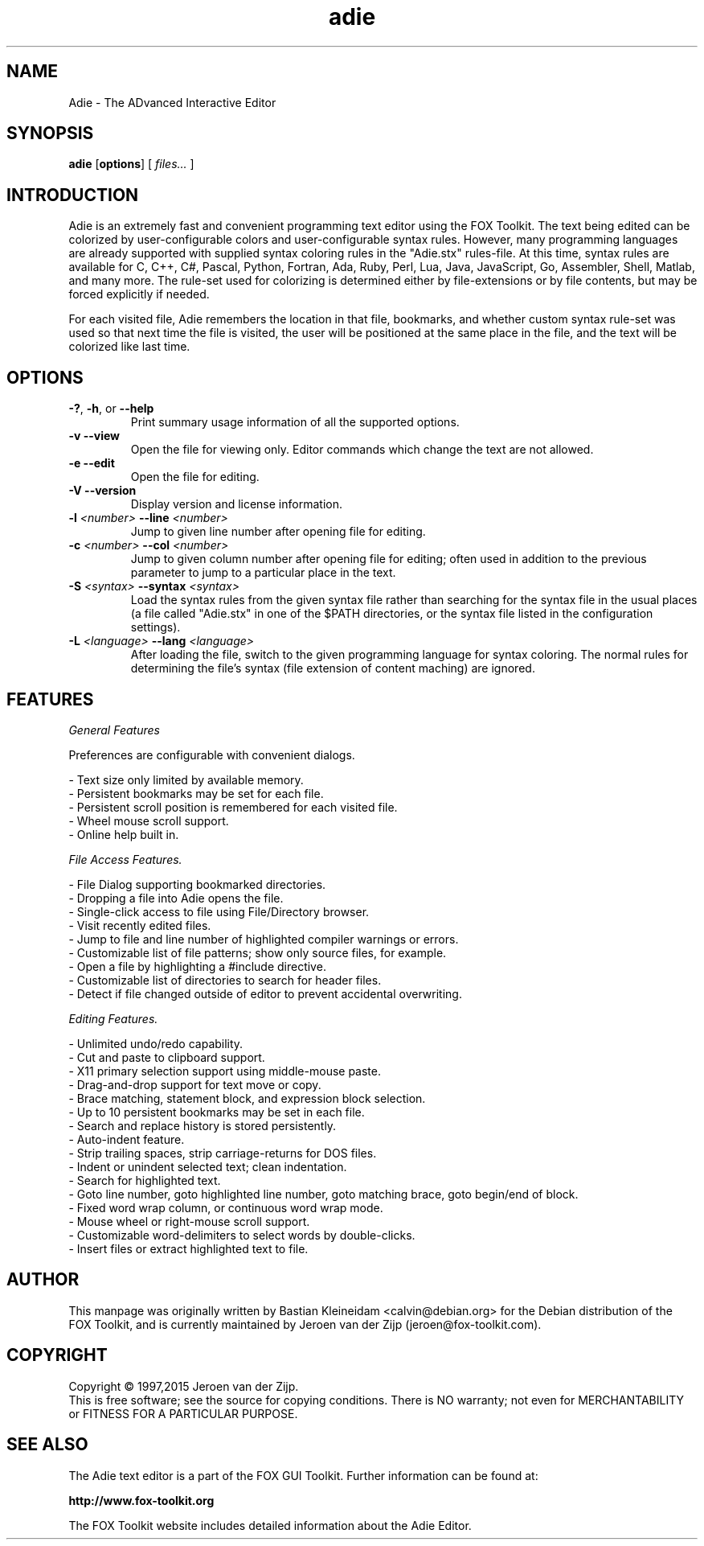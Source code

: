 .TH adie 1 "February 2015" "Adie Editor" "Adie Text Editor Manual"

.SH NAME
Adie \- The ADvanced Interactive Editor

.SH SYNOPSIS
.B adie
.RB [ options ]
.RB [
.I files...
.RB ]

.SH INTRODUCTION
Adie is an extremely fast and convenient programming text editor using the FOX Toolkit.
The text being edited can be colorized by user-configurable colors and user-configurable syntax
rules.  However, many programming languages are already supported with supplied syntax coloring
rules in the "Adie.stx" rules-file.  At this time, syntax rules are available for C, C++, C#,
Pascal, Python, Fortran, Ada, Ruby, Perl, Lua, Java, JavaScript, Go, Assembler, Shell, Matlab,
and many more.
The rule-set used for colorizing is determined either by file-extensions or by file contents, but
may be forced explicitly if needed.

For each visited file, Adie remembers the location in that file, bookmarks, and whether custom
syntax rule-set was used so that next time the file is visited, the user will be positioned
at the same place in the file, and the text will be colorized like last time.

.SH OPTIONS
.TP
\fB\-?\fR, \fB\-h\fR, or \fB\--help\fR
Print summary usage information of all the supported options.

.TP
\fB\-v\fR \fB\--view\fR
Open the file for viewing only.  Editor commands which change the text are not allowed.

.TP
\fB\-e\fR \fB\--edit\fR
Open the file for editing.

.TP
\fB\-V\fR \fB\--version\fR
Display version and license information.

.TP
\fB\-l\fR\fI <number>\fR \fB\--line\fR\fI <number>\fR
Jump to given line number after opening file for editing.

.TP
\fB\-c\fR\fI <number>\fR \fB\--col\fR\fI <number>\fR
Jump to given column number after opening file for editing; often used in addition to the previous
parameter to jump to a particular place in the text.

.TP
\fB\-S\fR\fI <syntax>\fR \fB\--syntax\fR\fI <syntax>\fR
Load the syntax rules from the given syntax file rather than searching for the syntax file in the
usual places (a file called "Adie.stx" in one of the $PATH directories, or the syntax file listed
in the configuration settings).

.TP
\fB\-L\fR\fI <language>\fR \fB\--lang\fR\fI <language>\fR
After loading the file, switch to the given programming language for syntax coloring.  The normal rules
for determining the file's syntax (file extension of content maching) are ignored.

.SH FEATURES

.I General Features

Preferences are configurable with convenient dialogs.

- Text size only limited by available memory.
.br
- Persistent bookmarks may be set for each file.
.br
- Persistent scroll position is remembered for each visited file.
.br
- Wheel mouse scroll support.
.br
- Online help built in.

.I File Access Features.

- File Dialog supporting bookmarked directories.
.br
- Dropping a file into Adie opens the file.
.br
- Single-click access to file using File/Directory browser.
.br
- Visit recently edited files.
.br
- Jump to file and line number of highlighted compiler warnings or errors.
.br
- Customizable list of file patterns; show only source files, for example.
.br
- Open a file by highlighting a #include directive.
.br
- Customizable list of directories to search for header files.
.br
- Detect if file changed outside of editor to prevent accidental overwriting.

.I Editing Features.

- Unlimited undo/redo capability.
.br
- Cut and paste to clipboard support.
.br
- X11 primary selection support using middle-mouse paste.
.br
- Drag-and-drop support for text move or copy.
.br
- Brace matching, statement block, and expression block selection.
.br
- Up to 10 persistent bookmarks may be set in each file.
.br
- Search and replace history is stored persistently.
.br
- Auto-indent feature.
.br
- Strip trailing spaces, strip carriage-returns for DOS files.
.br
- Indent or unindent selected text; clean indentation.
.br
- Search for highlighted text.
.br
- Goto line number, goto highlighted line number, goto matching brace, goto begin/end of block.
.br
- Fixed word wrap column, or continuous word wrap mode.
.br
- Mouse wheel or right-mouse scroll support.
.br
- Customizable word-delimiters to select words by double-clicks.
.br
- Insert files or extract highlighted text to file.

.SH AUTHOR
This manpage was originally written by Bastian Kleineidam <calvin@debian.org>
for the Debian distribution of the FOX Toolkit, and is currently maintained
by Jeroen van der Zijp (jeroen@fox-toolkit.com).

.SH COPYRIGHT
Copyright \(co 1997,2015 Jeroen van der Zijp.
.br
This is free software; see the source for copying conditions.  There is
NO warranty; not even for MERCHANTABILITY or FITNESS FOR  A  PARTICULAR
PURPOSE.
.SH SEE ALSO
The Adie text editor is a part of the FOX GUI Toolkit.  Further information
can be found at:

.B http://www.fox-toolkit.org

The FOX Toolkit website includes detailed information about the Adie Editor.
